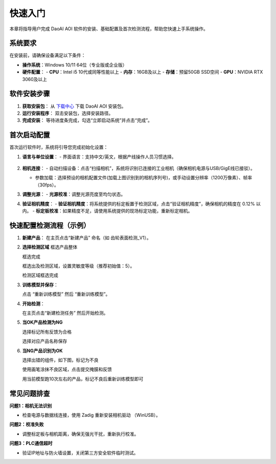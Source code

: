 快速入门
========

本章将指导用户完成 DaoAI AOI 软件的安装、基础配置及首次检测流程，帮助您快速上手系统操作。

系统要求
----------------

在安装前，请确保设备满足以下条件：

- **操作系统**：Windows 10/11 64位（专业版或企业版）
- **硬件配置**：
  - **CPU**：Intel i5 10代或同等性能以上
  - **内存**：16GB及以上
  - **存储**：预留50GB SSD空间
  - **GPU**：NVIDIA RTX 3060及以上

软件安装步骤
---------------------

1. **获取安装包**：
   从 `下载中心 <https://daoairoboticsinc-my.sharepoint.com/:f:/g/personal/nrd_daoai_com/EusMJb0vg99JqlNCU-sQPEEBG5oWf0cm7CPLuwWfiK1EJQ?e=Ab4UHl>`_ 下载 DaoAI AOI 安装包。

2. **运行安装程序**：
   双击安装包，选择安装路径。

3. **完成安装**：
   等待进度条完成，勾选“立即启动系统”并点击“完成”。

首次启动配置
---------------------

首次运行软件时，系统将引导您完成初始化设置：

1. **语言与单位设置**：
   - 界面语言：支持中文/英文，根据产线操作人员习惯选择。

    .. image:: ./image/70.png
      :scale: 50%
    .. image:: ./image/71.png
      :scale: 50%

2. **相机连接**：
   - 自动扫描设备：点击“扫描相机”，系统将识别已连接的工业相机（确保相机电源与USB/GigE线已接驳）。

   .. image:: ./image/16.png
      :scale: 80%

   .. image:: ./image/17.png
      :scale: 80%

   - 参数加载：选择预设的相机配置文件(加载上图识别到的相机序列号)，或手动设置分辨率（1200万像素）、帧率（30fps）。

   .. image:: ./image/18.png
      :scale: 80%
   .. image:: ./image/19.png
      :scale: 80%

3. **调整光源**：
   - **光源校准**：调整光源亮度至均匀状态。

4. **验证相机精度**：
   - **验证相机精度**：将系统提供的标定板置于检测区域，点击“验证相机精度”，确保相机的精度在 0.12% 以内。
   - **标定板校准**：如果精度不足，请使用系统提供的现场标定功能，重新标定相机。


快速配置检测流程（示例）
---------------------------------

1. **新建产品**：
   在主页点击“新建产品” 命名（如 齿轮表面检测_V1）。

   .. image:: ./image/81.png
      :scale: 50%
   .. image:: ./image/82.png
      :scale: 50%


2. **选择检测区域**
   框选产品整体

   .. image:: ./image/83.png
      :scale: 50%

   框选完成

   .. image:: ./image/84.png
      :scale: 50%

   框选出及检测区域，设置灵敏度等级（推荐初始值：5）。

   .. image:: ./image/85.png
      :scale: 50%

   检测区域框选完成

   .. image:: ./image/86.png
      :scale: 50%

3. **训练模型并保存**：

   点击 “重新训练模型” 然后 “重新训练模型”。

   .. image:: ./image/87.png
      :scale: 50%
   .. image:: ./image/88.png
      :scale: 50%

4. **开始检测**：

   在主页点击“新建检测任务” 然后开始检测。

   .. image:: ./image/90.png
      :scale: 50%
   .. image:: ./image/91.png
      :scale: 50%
   .. image:: ./image/92.png
      :scale: 50%
5. **当OK产品检测为NG**

   选择标记所有反馈为合格

   .. image:: ./image/93.png
      :scale: 50%

   选择对应产品名称保存

   .. image:: ./image/94.png
      :scale: 50%

6. **当NG产品识别为OK**

   选择出错的组件，如下图，标记为不良

   .. image:: ./image/95.png
      :scale: 50%

   使用画笔涂抹不良区域，点击提交掩膜和反馈

   .. image:: ./image/96.png
      :scale: 50%

   用当前模型跑10次左右的产品，标记不良后重新训练模型即可

   .. image:: ./image/97.png
      :scale: 50%


常见问题排查
-------------------

**问题1：相机无法识别**

- 检查电源与数据线连接，使用 Zadig 重新安装相机驱动 （WinUSB）。

**问题2：校准失败**

- 调整标定板与相机距离，确保无强光干扰，重新执行校准。

**问题3：PLC通信超时**

- 验证IP地址与防火墙设置，关闭第三方安全软件临时测试。
